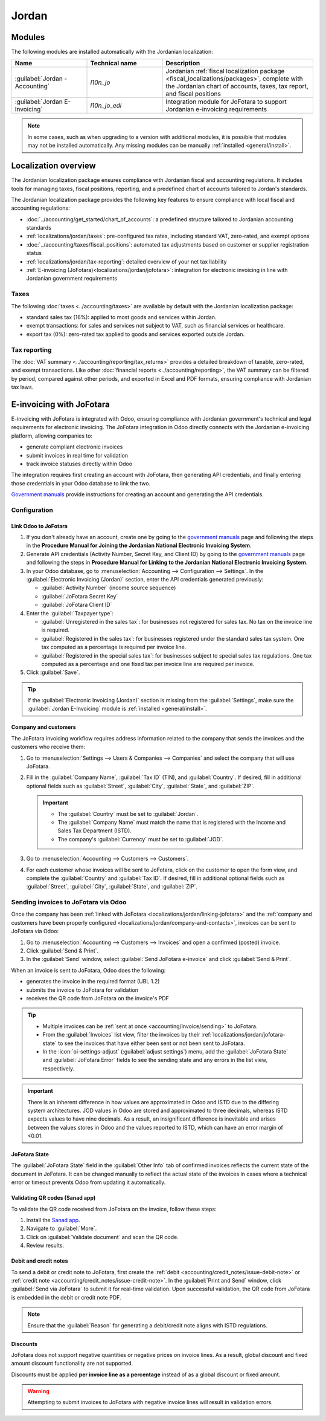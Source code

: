 ======
Jordan
======

.. _localizations_jordan/configuration/modules:

Modules
=======

The following modules are installed automatically with the Jordanian localization:

.. list-table::
   :header-rows: 1
   :widths: 25 25 50

   * - Name
     - Technical name
     - Description
   * - :guilabel:`Jordan - Accounting`
     - `l10n_jo`
     - Jordanian :ref:`fiscal localization package <fiscal_localizations/packages>`, complete with
       the Jordanian chart of accounts, taxes, tax report, and fiscal positions
   * - :guilabel:`Jordan E-Invoicing`
     - `l10n_jo_edi`
     - Integration module for JoFotara to support Jordanian e-invoicing requirements

.. note::
   In some cases, such as when upgrading to a version with additional modules, it is possible that
   modules may not be installed automatically. Any missing modules can be manually :ref:`installed
   <general/install>`.

.. _localizations/jordan/specifics:

Localization overview
=====================

The Jordanian localization package ensures compliance with Jordanian fiscal and accounting
regulations. It includes tools for managing taxes, fiscal positions, reporting, and a predefined
chart of accounts tailored to Jordan's standards.

The Jordanian localization package provides the following key features to ensure compliance with
local fiscal and accounting regulations:

- :doc:`../accounting/get_started/chart_of_accounts`: a predefined structure tailored to Jordanian
  accounting standards
- :ref:`localizations/jordan/taxes`: pre-configured tax rates, including standard VAT, zero-rated,
  and exempt options
- :doc:`../accounting/taxes/fiscal_positions`: automated tax adjustments based on customer or
  supplier registration status
- :ref:`localizations/jordan/tax-reporting`: detailed overview of your net tax liability
- :ref:`E-invoicing (JoFotara)<localizations/jordan/jofotara>`: integration for electronic invoicing
  in line with Jordanian government requirements

.. _localizations/jordan/taxes:

Taxes
-----

The following :doc:`taxes <../accounting/taxes>` are available by default with the Jordanian
localization package:

- standard sales tax (16%): applied to most goods and services within Jordan.
- exempt transactions: for sales and services not subject to VAT, such as financial services or
  healthcare.
- export tax (0%): zero-rated tax applied to goods and services exported outside Jordan.

.. _localizations/jordan/tax-reporting:

Tax reporting
-------------

The :doc:`VAT summary <../accounting/reporting/tax_returns>` provides a detailed breakdown of
taxable, zero-rated, and exempt transactions. Like other :doc:`financial reports
<../accounting/reporting>`, the VAT summary can be filtered by period, compared against other
periods, and exported in Excel and PDF formats, ensuring compliance with Jordanian tax laws.

.. _localizations/jordan/jofotara:

E-invoicing with JoFotara
=========================

E-invoicing with JoFotara is integrated with Odoo, ensuring compliance with Jordanian government's
technical and legal requirements for electronic invoicing. The JoFotara integration in Odoo directly
connects with the Jordanian e-invoicing platform, allowing companies to:

- generate compliant electronic invoices
- submit invoices in real time for validation
- track invoice statuses directly within Odoo

The integration requires first creating an account with JoFotara, then generating API credentials,
and finally entering those credentials in your Odoo database to link the two.

.. _manuals: https://istd.gov.jo/EN/List/Electronic_billing_User_Manual

`Government manuals <manuals_>`_ provide instructions for creating an account and generating the API
credentials.

.. _localizations/jordan/jofotara-configuration:

Configuration
-------------

.. _localizations/jordan/linking-jofotara:

Link Odoo to JoFotara
~~~~~~~~~~~~~~~~~~~~~

#. If you don't already have an account, create one by going to the `government manuals <manuals_>`_
   page and following the steps in the **Procedure Manual for Joining the Jordanian National
   Electronic Invoicing System**.
#. Generate API credentials (Activity Number, Secret Key, and Client ID) by going to the `government
   manuals <manuals_>`_ page and following the steps in **Procedure Manual for Linking to the
   Jordanian National Electronic Invoicing System**.
#. In your Odoo database, go to :menuselection:`Accounting --> Configuration --> Settings`. In the
   :guilabel:`Electronic Invoicing (Jordan)` section, enter the API credentials generated
   previously:

   - :guilabel:`Activity Number` (income source sequence)
   - :guilabel:`JoFotara Secret Key`
   - :guilabel:`JoFotara Client ID`

#. Enter the :guilabel:`Taxpayer type`:

   - :guilabel:`Unregistered in the sales tax`: for businesses not registered for sales tax. No tax
     on the invoice line is required.
   - :guilabel:`Registered in the sales tax`: for businesses registered under the standard sales tax
     system. One tax computed as a percentage is required per invoice line.
   - :guilabel:`Registered in the special sales tax`: for businesses subject to special sales tax
     regulations. One tax computed as a percentage and one fixed tax per invoice line are required
     per invoice.

#. Click :guilabel:`Save`.

.. tip::
   If the :guilabel:`Electronic Invoicing (Jordan)` section is missing from the
   :guilabel:`Settings`, make sure the :guilabel:`Jordan E-Invoicing` module is :ref:`installed
   <general/install>`.

.. _localizations/jordan/company-and-contacts:

Company and customers
~~~~~~~~~~~~~~~~~~~~~

The JoFotara invoicing workflow requires address information related to the company that sends the
invoices and the customers who receive them:

#. Go to :menuselection:`Settings --> Users & Companies --> Companies` and select the company that
   will use JoFotara.
#. Fill in the :guilabel:`Company Name`, :guilabel:`Tax ID` (TIN), and :guilabel:`Country`. If
   desired, fill in additional optional fields such as :guilabel:`Street`, :guilabel:`City`,
   :guilabel:`State`, and :guilabel:`ZIP`.

   .. important::
      - The :guilabel:`Country` must be set to :guilabel:`Jordan`.
      - The :guilabel:`Company Name` must match the name that is registered with the Income and
        Sales Tax Department (ISTD).
      - The company's :guilabel:`Currency` must be set to :guilabel:`JOD`.


#. Go to :menuselection:`Accounting --> Customers --> Customers`.
#. For each customer whose invoices will be sent to JoFotara, click on the customer to open the form
   view, and complete the :guilabel:`Country` and :guilabel:`Tax ID`. If desired, fill in additional
   optional fields such as :guilabel:`Street`, :guilabel:`City`, :guilabel:`State`, and
   :guilabel:`ZIP`.

.. _localizations/jordan/sending-invoices:

Sending invoices to JoFotara via Odoo
-------------------------------------

Once the company has been :ref:`linked with JoFotara <localizations/jordan/linking-jofotara>` and
the :ref:`company and customers have been properly configured
<localizations/jordan/company-and-contacts>`, invoices can be sent to JoFotara via Odoo:

#. Go to :menuselection:`Accounting --> Customers --> Invoices` and open a confirmed (posted)
   invoice.
#. Click :guilabel:`Send & Print`.
#. In the :guilabel:`Send` window, select :guilabel:`Send JoFotara e-invoice` and click
   :guilabel:`Send & Print`.

When an invoice is sent to JoFotara, Odoo does the following:

- generates the invoice in the required format (UBL 1.2)
- submits the invoice to JoFotara for validation
- receives the QR code from JoFotara on the invoice's PDF

.. tip::
   - Multiple invoices can be :ref:`sent at once <accounting/invoice/sending>` to JoFotara.
   - From the :guilabel:`Invoices` list view, filter the invoices by their
     :ref:`localizations/jordan/jofotara-state` to see the invoices that have either been sent or
     not been sent to JoFotara.
   - In the :icon:`oi-settings-adjust` (:guilabel:`adjust settings`) menu, add the
     :guilabel:`JoFotara State` and :guilabel:`JoFotara Error` fields to see the sending state and
     any errors in the list view, respectively.

.. important::
   There is an inherent difference in how values are approximated in Odoo and ISTD due to the
   differing system architectures. JOD values in Odoo are stored and approximated to three decimals,
   whereas ISTD expects values to have nine decimals. As a result, an insignificant difference is
   inevitable and arises between the values stores in Odoo and the values reported to ISTD, which
   can have an error margin of <0.01.

.. _localizations/jordan/jofotara-state:

JoFotara State
~~~~~~~~~~~~~~

The :guilabel:`JoFotara State` field in the :guilabel:`Other Info` tab of confirmed invoices
reflects the current state of the document in JoFotara. It can be changed manually to reflect the
actual state of the invoices in cases where a technical error or timeout prevents Odoo from updating
it automatically.

.. _localizations/jordan/qr-codes:

Validating QR codes (Sanad app)
~~~~~~~~~~~~~~~~~~~~~~~~~~~~~~~

To validate the QR code received from JoFotara on the invoice, follow these steps:

#. Install the `Sanad app <https://www.sanad.gov.jo/Default/en>`_.
#. Navigate to :guilabel:`More`.
#. Click on :guilabel:`Validate document` and scan the QR code.
#. Review results.

.. _localizations/jordan/debit-credit:

Debit and credit notes
~~~~~~~~~~~~~~~~~~~~~~

To send a debit or credit note to JoFotara, first create the :ref:`debit
<accounting/credit_notes/issue-debit-note>` or :ref:`credit note
<accounting/credit_notes/issue-credit-note>`. In the :guilabel:`Print and Send` window, click
:guilabel:`Send via JoFotara` to submit it for real-time validation. Upon successful validation, the
QR code from JoFotara is embedded in the debit or credit note PDF.

.. note::
   Ensure that the :guilabel:`Reason` for generating a debit/credit note aligns with ISTD
   regulations.

.. _localizations/jordan/discounts:

Discounts
~~~~~~~~~

JoFotara does not support negative quantities or negative prices on invoice lines. As a result,
global discount and fixed amount discount functionality are not supported.

Discounts must be applied **per invoice line as a percentage** instead of as a global discount or
fixed amount.

.. warning::
   Attempting to submit invoices to JoFotara with negative invoice lines will result in validation
   errors.

.. seealso::
   :ref:`Discount types <sales/pricing/discount-button>`
